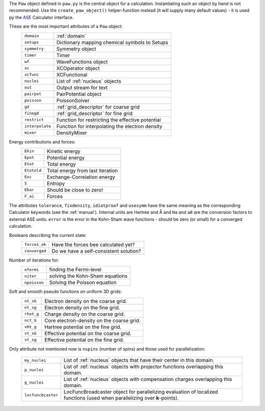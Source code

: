 The ``Paw`` object defined in ``paw.py`` is the central object for a
calculation.  Instantiating such an object by hand is not recommended.
Use the ``create_paw_object()`` helper-function instead (it will
supply many default values) - it is used py the ASE_ Calculator
interface.

.. _ASE: https://web2.fysik.dtu.dk/ase/

These are the most important attributes of a ``Paw`` object:
 =============== =================================================
 ``domain``      :ref:`domain`
 ``setups``      Dictionary mapping chemical symbols to Setups
 ``symmetry``    Symmetry object
 ``timer``       Timer
 ``wf``          WaveFunctions object
 ``xc``          XCOperator object
 ``xcfunc``      XCFunctional
 ``nuclei``      List of :ref:`nucleus` objects
 ``out``         Output stream for text
 ``pairpot``     PairPotential object
 ``poisson``     PoissonSolver
 ``gd``          :ref:`grid_descriptor` for coarse grid
 ``finegd``      :ref:`grid_descriptor` for fine grid
 ``restrict``    Function for restricting the effective potential
 ``interpolate`` Function for interpolating the electron density
 ``mixer``       DensityMixer
 =============== =================================================

Energy contributions and forces:
 =========== ================================
 ``Ekin``    Kinetic energy
 ``Epot``    Potential energy
 ``Etot``    Total energy
 ``Etotold`` Total energy from last iteration
 ``Exc``     Exchange-Correlation energy
 ``S``       Entropy
 ``Ebar``    Should be close to zero!
 ``F_ai``    Forces
 =========== ================================


The attributes ``tolerance``, ``fixdensity``, ``idiotproof`` and
``usesymm`` have the same meaning as the corresponding Calculator
keywords (see the :ref:`manual`).  Internal units are Hartree and Å and
``Ha`` and ``a0`` are the conversion factors to external ASE units.
``error`` is the error in the Kohn-Sham wave functions - should be
zero (or small) for a converged calculation.

Booleans describing the current state:
 ============= ======================================
 ``forces_ok`` Have the forces bee calculated yet?
 ``converged`` Do we have a self-consistent solution?
 ============= ======================================

Number of iterations for:
 ============ ===============================
 ``nfermi``   finding the Fermi-level
 ``niter``    solving the Kohn-Sham equations
 ``npoisson`` Solving the Poisson equation
 ============ ===============================

Soft and smooth pseudo functions on uniform 3D grids:
 ========== =========================================
 ``nt_sG``  Electron density on the coarse grid.
 ``nt_sg``  Electron density on the fine grid.
 ``rhot_g`` Charge density on the coarse grid.
 ``nct_G``  Core electron-density on the coarse grid.
 ``vHt_g``  Hartree potential on the fine grid.
 ``vt_sG``  Effective potential on the coarse grid.
 ``vt_sg``  Effective potential on the fine grid.
 ========== =========================================

Only attribute not mentioned now is ``nspins`` (number of spins) and
those used for parallelization:

 ================== =================================================== 
 ``my_nuclei``      List of :ref:`nucleus` objects that have their
                    center in this domain.
 ``p_nuclei``       List of :ref:`nucleus` objects with projector functions
                    overlapping this domain.
 ``g_nuclei``       List of :ref:`nucleus` objects with compensation charges
                    overlapping this domain.
 ``locfuncbcaster`` LocFuncBroadcaster object for parallelizing 
                    evaluation of localized functions (used when
                    parallelizing over **k**-points).
 ================== ===================================================
